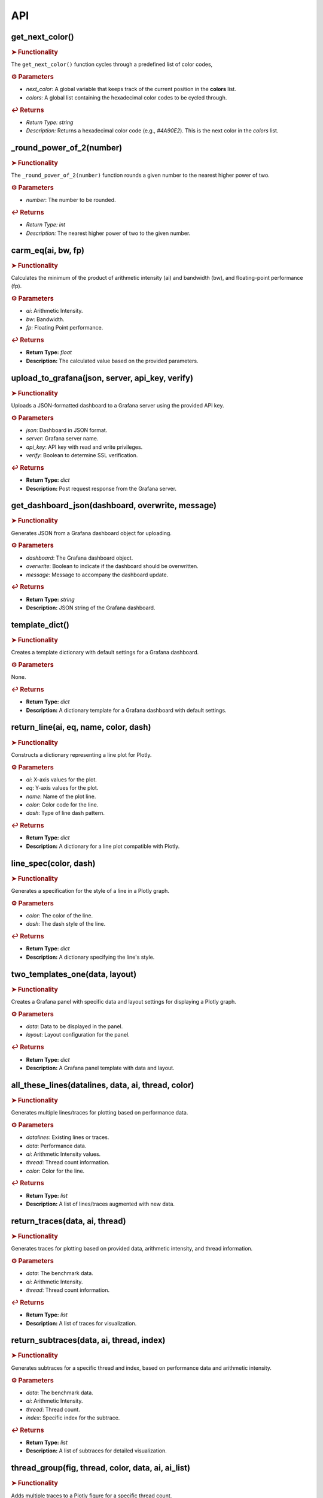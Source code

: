 API
===

.. autosummary::
   :toctree: generated

   lumache


.. _get_next_color:

get_next_color()
----------------

.. rubric:: ➤ Functionality

The ``get_next_color()`` function cycles through a predefined list of color codes, 

.. rubric:: ⚙ Parameters

- `next_color`: A global variable that keeps track of the current position in the **colors** list.
- `colors`: A global list containing the hexadecimal color codes to be cycled through.

.. rubric:: ↩ Returns

- `Return Type:` `string`
- `Description:` Returns a hexadecimal color code (e.g., `#4A90E2`). This is the next color in the `colors` list.

.. _round_power_of_2(number):

_round_power_of_2(number)
-------------------------

.. rubric:: ➤ Functionality

The ``_round_power_of_2(number)`` function rounds a given number to the nearest higher power of two. 

.. rubric:: ⚙ Parameters

- `number`: The number to be rounded.

.. rubric:: ↩ Returns

- `Return Type:` `int`
- `Description:` The nearest higher power of two to the given number.

.. _carm_eq:

carm_eq(ai, bw, fp)
--------------------

.. rubric:: ➤ Functionality

Calculates the minimum of the product of arithmetic intensity (ai) and bandwidth (bw), and floating-point performance (fp).

.. rubric:: ⚙ Parameters

- `ai`: Arithmetic Intensity.
- `bw`: Bandwidth.
- `fp`: Floating Point performance.

.. rubric:: ↩ Returns

- **Return Type:** `float`
- **Description:** The calculated value based on the provided parameters.

.. _upload_to_grafana:

upload_to_grafana(json, server, api_key, verify)
------------------------------------------------

.. rubric:: ➤ Functionality

Uploads a JSON-formatted dashboard to a Grafana server using the provided API key.

.. rubric:: ⚙ Parameters

- `json`: Dashboard in JSON format.
- `server`: Grafana server name.
- `api_key`: API key with read and write privileges.
- `verify`: Boolean to determine SSL verification.

.. rubric:: ↩ Returns

- **Return Type:** `dict`
- **Description:** Post request response from the Grafana server.

.. _get_dashboard_json:

get_dashboard_json(dashboard, overwrite, message)
--------------------------------------------------

.. rubric:: ➤ Functionality

Generates JSON from a Grafana dashboard object for uploading.

.. rubric:: ⚙ Parameters

- `dashboard`: The Grafana dashboard object.
- `overwrite`: Boolean to indicate if the dashboard should be overwritten.
- `message`: Message to accompany the dashboard update.

.. rubric:: ↩ Returns

- **Return Type:** `string`
- **Description:** JSON string of the Grafana dashboard.

.. _template_dict:

template_dict()
---------------

.. rubric:: ➤ Functionality

Creates a template dictionary with default settings for a Grafana dashboard.

.. rubric:: ⚙ Parameters

None.

.. rubric:: ↩ Returns

- **Return Type:** `dict`
- **Description:** A dictionary template for a Grafana dashboard with default settings.

.. _return_line:

return_line(ai, eq, name, color, dash)
---------------------------------------

.. rubric:: ➤ Functionality

Constructs a dictionary representing a line plot for Plotly.

.. rubric:: ⚙ Parameters

- `ai`: X-axis values for the plot.
- `eq`: Y-axis values for the plot.
- `name`: Name of the plot line.
- `color`: Color code for the line.
- `dash`: Type of line dash pattern.

.. rubric:: ↩ Returns

- **Return Type:** `dict`
- **Description:** A dictionary for a line plot compatible with Plotly.

.. _line_spec:

line_spec(color, dash)
-----------------------

.. rubric:: ➤ Functionality

Generates a specification for the style of a line in a Plotly graph.

.. rubric:: ⚙ Parameters

- `color`: The color of the line.
- `dash`: The dash style of the line.

.. rubric:: ↩ Returns

- **Return Type:** `dict`
- **Description:** A dictionary specifying the line's style.

.. _two_templates_one:

two_templates_one(data, layout)
--------------------------------

.. rubric:: ➤ Functionality

Creates a Grafana panel with specific data and layout settings for displaying a Plotly graph.

.. rubric:: ⚙ Parameters

- `data`: Data to be displayed in the panel.
- `layout`: Layout configuration for the panel.

.. rubric:: ↩ Returns

- **Return Type:** `dict`
- **Description:** A Grafana panel template with data and layout.

.. _all_these_lines:

all_these_lines(datalines, data, ai, thread, color)
---------------------------------------------------

.. rubric:: ➤ Functionality

Generates multiple lines/traces for plotting based on performance data.

.. rubric:: ⚙ Parameters

- `datalines`: Existing lines or traces.
- `data`: Performance data.
- `ai`: Arithmetic Intensity values.
- `thread`: Thread count information.
- `color`: Color for the line.

.. rubric:: ↩ Returns

- **Return Type:** `list`
- **Description:** A list of lines/traces augmented with new data.

.. _return_traces:

return_traces(data, ai, thread)
--------------------------------

.. rubric:: ➤ Functionality

Generates traces for plotting based on provided data, arithmetic intensity, and thread information.

.. rubric:: ⚙ Parameters

- `data`: The benchmark data.
- `ai`: Arithmetic Intensity.
- `thread`: Thread count information.

.. rubric:: ↩ Returns

- **Return Type:** `list`
- **Description:** A list of traces for visualization.

.. _return_subtraces:

return_subtraces(data, ai, thread, index)
-----------------------------------------

.. rubric:: ➤ Functionality

Generates subtraces for a specific thread and index, based on performance data and arithmetic intensity.

.. rubric:: ⚙ Parameters

- `data`: The benchmark data.
- `ai`: Arithmetic Intensity.
- `thread`: Thread count.
- `index`: Specific index for the subtrace.

.. rubric:: ↩ Returns

- **Return Type:** `list`
- **Description:** A list of subtraces for detailed visualization.

.. _thread_group:

thread_group(fig, thread, color, data, ai, ai_list)
---------------------------------------------------

.. rubric:: ➤ Functionality

Adds multiple traces to a Plotly figure for a specific thread count.

.. rubric:: ⚙ Parameters

- `fig`: The Plotly figure object.
- `thread`: Thread count.
- `color`: Color code

.. _thread_groups:

thread_groups(fig, thread, color, data, ai, ai_list)
-----------------------------------------------------

.. rubric:: ➤ Functionality

Adds multiple grouped traces to a Plotly figure for different thread counts.

.. rubric:: ⚙ Parameters

- `fig`: The Plotly figure object.
- `thread`: Thread count.
- `color`: Color code for the plot.
- `data`: Benchmark data.
- `ai`: Arithmetic Intensity.
- `ai_list`: List of AI values.

.. rubric:: ↩ Returns

- **Return Type:** `object`
- **Description:** The updated Plotly figure with grouped traces.


.. _grafana_layout:

grafana_layout(fig)
--------------------

.. rubric:: ➤ Functionality

Adjusts the layout of a Plotly figure to fit well within a Grafana dashboard.

.. rubric:: ⚙ Parameters

- `fig`: The Plotly figure object to be adjusted.

.. rubric:: ↩ Returns

- **Return Type:** `object`
- **Description:** The Plotly figure object with an adjusted layout for Grafana integration.

.. _main:

main(SuperTwin)
---------------

.. rubric:: ➤ Functionality

Main function orchestrating the creation of a performance analysis dashboard.

.. rubric:: ⚙ Parameters

- `SuperTwin`: Object or data structure representing the context or data for the dashboard.

.. rubric:: ↩ Returns

- **Return Type:** `string` or `dict`
- **Description:** URL or data structure representing the generated Grafana dashboard.






